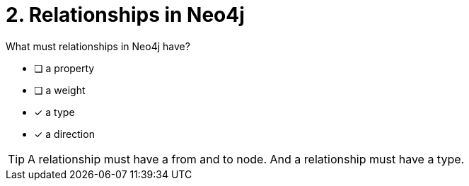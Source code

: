 [.question,role=multiple_choice]
= 2. Relationships in Neo4j

What must relationships in Neo4j have?

 * [ ] a property
 * [ ] a weight
 * [x] a type
 * [x] a direction

[TIP]
====
A relationship must have a from and to node. And a relationship must have a type.
====